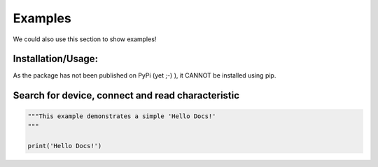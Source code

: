 Examples
=============

We could also use this section to show examples!

Installation/Usage:
*******************

As the package has not been published on PyPi (yet ;-) ), it CANNOT be installed using pip.

Search for device, connect and read characteristic
**************************************************
.. code-block:: python

    """This example demonstrates a simple 'Hello Docs!'
    """

    print('Hello Docs!')

